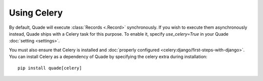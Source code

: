 Using Celery
============

By default, Quade will execute :class:`Records <.Record>` synchronously.
If you wish to execute them asynchronously instead,
Quade ships with a Celery task for this purpose.
To enable it, specify `use_celery=True` in your Quade :doc:`setting <settings>`.

You must also ensure that Celery is installed and
:doc:`properly configured <celery:django/first-steps-with-django>`.
You can install Celery as a dependency of Quade by specifying the celery extra
during installation::

  pip install quade[celery]
